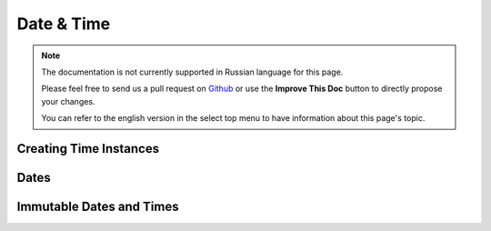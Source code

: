 Date & Time
###########

.. php:namespace:: Cake\I18n

.. php:class:: Time

.. note::
    The documentation is not currently supported in Russian language for this
    page.

    Please feel free to send us a pull request on
    `Github <https://github.com/cakephp/docs>`_ or use the **Improve This Doc**
    button to directly propose your changes.

    You can refer to the english version in the select top menu to have
    information about this page's topic.

.. start-time

Creating Time Instances
=======================

.. end-time

Dates
=====

.. php:class: Date

.. _immutable-time:

Immutable Dates and Times
=========================

.. php:class:: FrozenTime
.. php:class:: FrozenDate

.. meta::
    :title lang=ru: Time
    :description lang=ru: Time class helps you format time and test time.
    :keywords lang=ru: time,format time,timezone,unix epoch,time strings,time zone offset,utc,gmt
